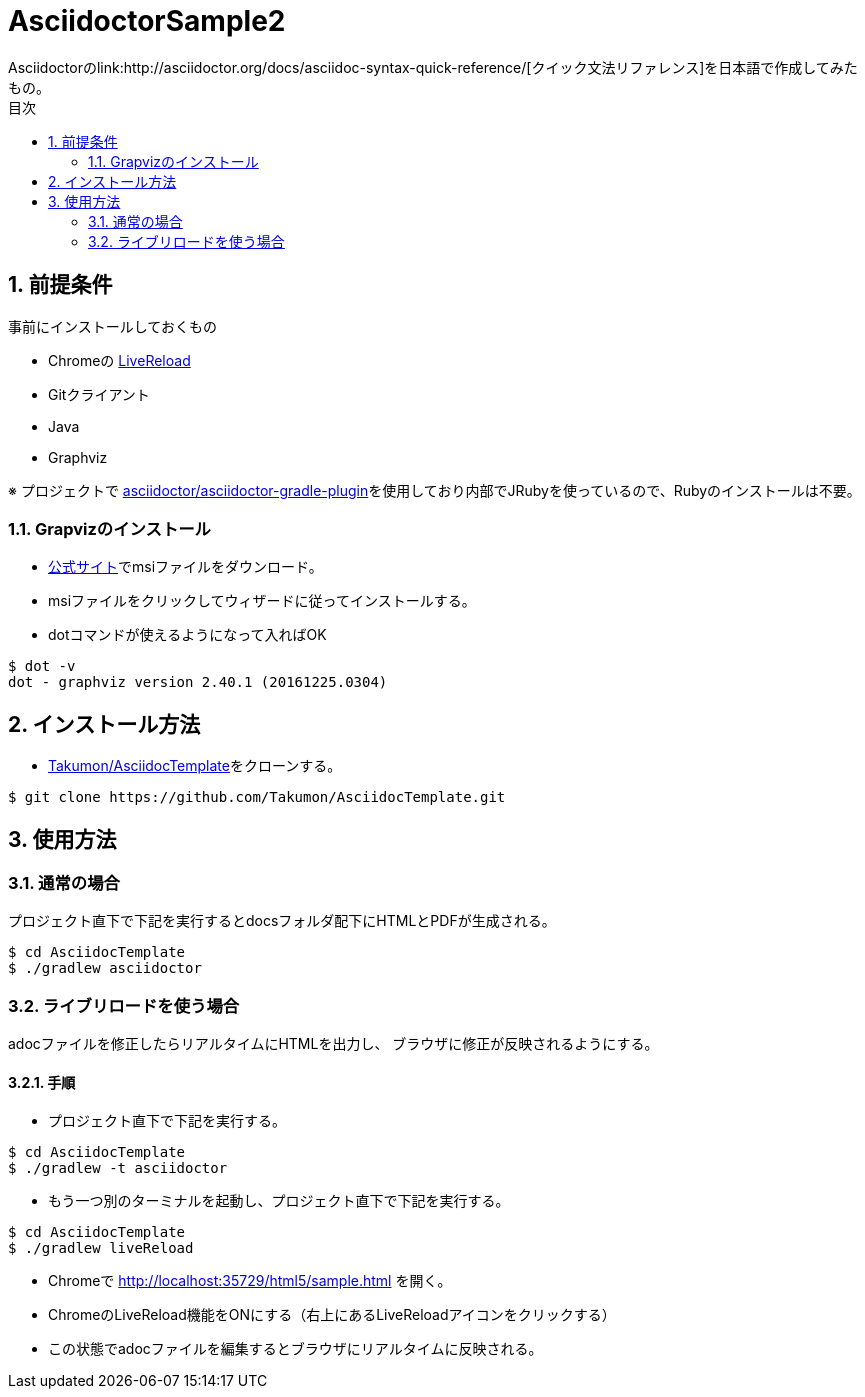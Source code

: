 :lang:        ja
:icons:       font
:docinfo:
:toc-title: 目次
:toc: left
:sectnums:

= AsciidoctorSample2
Asciidoctorのlink:http://asciidoctor.org/docs/asciidoc-syntax-quick-reference/[クイック文法リファレンス]を日本語で作成してみたもの。

== 前提条件
事前にインストールしておくもの

* Chromeの https://chrome.google.com/webstore/detail/livereload/jnihajbhpnppcggbcgedagnkighmdlei?hl=ja[LiveReload]
* Gitクライアント
* Java
* Graphviz

※ プロジェクトで https://github.com/asciidoctor/asciidoctor-gradle-plugin[asciidoctor/asciidoctor-gradle-plugin]を使用しており内部でJRubyを使っているので、Rubyのインストールは不要。

=== Grapvizのインストール
* link:http://www.graphviz.org/Download_windows.php[公式サイト]でmsiファイルをダウンロード。
* msiファイルをクリックしてウィザードに従ってインストールする。
* dotコマンドが使えるようになって入ればOK
[source, bash]
----
$ dot -v
dot - graphviz version 2.40.1 (20161225.0304)
----

== インストール方法
* https://github.com/Takumon/AsciidocTemplate.git[Takumon/AsciidocTemplate]をクローンする。
[source, bash]
----
$ git clone https://github.com/Takumon/AsciidocTemplate.git
----

== 使用方法
=== 通常の場合
[.lead]
プロジェクト直下で下記を実行するとdocsフォルダ配下にHTMLとPDFが生成される。

[source, bash]
----
$ cd AsciidocTemplate
$ ./gradlew asciidoctor
----


=== ライブリロードを使う場合
adocファイルを修正したらリアルタイムにHTMLを出力し、
ブラウザに修正が反映されるようにする。

==== 手順
[.lead]
* プロジェクト直下で下記を実行する。

[source, bash]
----
$ cd AsciidocTemplate
$ ./gradlew -t asciidoctor
----

* もう一つ別のターミナルを起動し、プロジェクト直下で下記を実行する。

[source, bash]
----
$ cd AsciidocTemplate
$ ./gradlew liveReload
----

* Chromeで http://localhost:35729/html5/sample.html を開く。

* ChromeのLiveReload機能をONにする（右上にあるLiveReloadアイコンをクリックする）

* この状態でadocファイルを編集するとブラウザにリアルタイムに反映される。